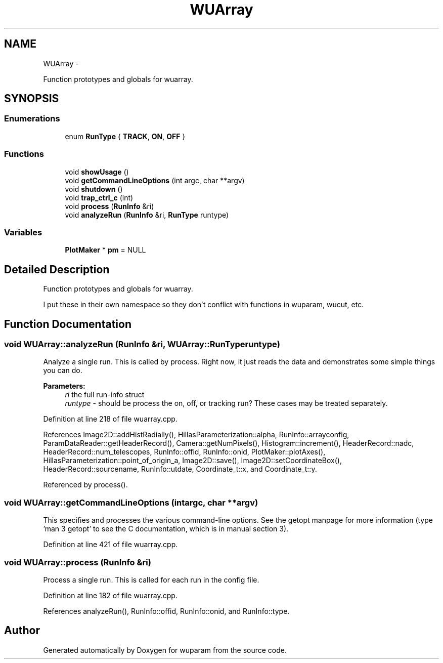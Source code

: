 .TH "WUArray" 3 "Tue Nov 1 2011" "Version 0.1" "wuparam" \" -*- nroff -*-
.ad l
.nh
.SH NAME
WUArray \- 
.PP
Function prototypes and globals for wuarray.  

.SH SYNOPSIS
.br
.PP
.SS "Enumerations"

.in +1c
.ti -1c
.RI "enum \fBRunType\fP { \fBTRACK\fP, \fBON\fP, \fBOFF\fP }"
.br
.in -1c
.SS "Functions"

.in +1c
.ti -1c
.RI "void \fBshowUsage\fP ()"
.br
.ti -1c
.RI "void \fBgetCommandLineOptions\fP (int argc, char **argv)"
.br
.ti -1c
.RI "void \fBshutdown\fP ()"
.br
.ti -1c
.RI "void \fBtrap_ctrl_c\fP (int)"
.br
.ti -1c
.RI "void \fBprocess\fP (\fBRunInfo\fP &ri)"
.br
.ti -1c
.RI "void \fBanalyzeRun\fP (\fBRunInfo\fP &ri, \fBRunType\fP runtype)"
.br
.in -1c
.SS "Variables"

.in +1c
.ti -1c
.RI "\fBPlotMaker\fP * \fBpm\fP = NULL"
.br
.in -1c
.SH "Detailed Description"
.PP 
Function prototypes and globals for wuarray. 

I put these in their own namespace so they don't conflict with functions in wuparam, wucut, etc. 
.SH "Function Documentation"
.PP 
.SS "void WUArray::analyzeRun (\fBRunInfo\fP &ri, \fBWUArray::RunType\fPruntype)"
.PP
Analyze a single run. This is called by process. Right now, it just reads the data and demonstrates some simple things you can do.
.PP
\fBParameters:\fP
.RS 4
\fIri\fP the full run-info struct 
.br
\fIruntype\fP - should be process the on, off, or tracking run? These cases may be treated separately. 
.RE
.PP

.PP
Definition at line 218 of file wuarray.cpp.
.PP
References Image2D::addHistRadially(), HillasParameterization::alpha, RunInfo::arrayconfig, ParamDataReader::getHeaderRecord(), Camera::getNumPixels(), Histogram::increment(), HeaderRecord::nadc, HeaderRecord::num_telescopes, RunInfo::offid, RunInfo::onid, PlotMaker::plotAxes(), HillasParameterization::point_of_origin_a, Image2D::save(), Image2D::setCoordinateBox(), HeaderRecord::sourcename, RunInfo::utdate, Coordinate_t::x, and Coordinate_t::y.
.PP
Referenced by process().
.SS "void WUArray::getCommandLineOptions (intargc, char **argv)"
.PP
This specifies and processes the various command-line options. See the getopt manpage for more information (type 'man 3 getopt' to see the C documentation, which is in manual section 3). 
.PP
Definition at line 421 of file wuarray.cpp.
.SS "void WUArray::process (\fBRunInfo\fP &ri)"
.PP
Process a single run. This is called for each run in the config file. 
.PP
Definition at line 182 of file wuarray.cpp.
.PP
References analyzeRun(), RunInfo::offid, RunInfo::onid, and RunInfo::type.
.SH "Author"
.PP 
Generated automatically by Doxygen for wuparam from the source code.
